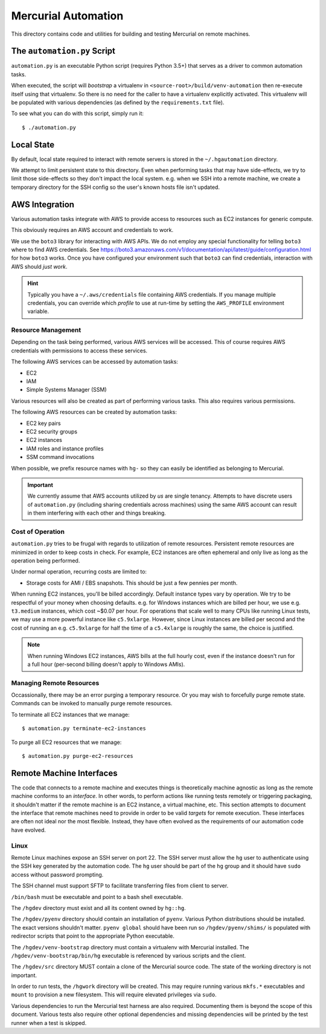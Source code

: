 ====================
Mercurial Automation
====================

This directory contains code and utilities for building and testing Mercurial
on remote machines.

The ``automation.py`` Script
============================

``automation.py`` is an executable Python script (requires Python 3.5+)
that serves as a driver to common automation tasks.

When executed, the script will *bootstrap* a virtualenv in
``<source-root>/build/venv-automation`` then re-execute itself using
that virtualenv. So there is no need for the caller to have a virtualenv
explicitly activated. This virtualenv will be populated with various
dependencies (as defined by the ``requirements.txt`` file).

To see what you can do with this script, simply run it::

   $ ./automation.py

Local State
===========

By default, local state required to interact with remote servers is stored
in the ``~/.hgautomation`` directory.

We attempt to limit persistent state to this directory. Even when
performing tasks that may have side-effects, we try to limit those
side-effects so they don't impact the local system. e.g. when we SSH
into a remote machine, we create a temporary directory for the SSH
config so the user's known hosts file isn't updated.

AWS Integration
===============

Various automation tasks integrate with AWS to provide access to
resources such as EC2 instances for generic compute.

This obviously requires an AWS account and credentials to work.

We use the ``boto3`` library for interacting with AWS APIs. We do not employ
any special functionality for telling ``boto3`` where to find AWS credentials. See
https://boto3.amazonaws.com/v1/documentation/api/latest/guide/configuration.html
for how ``boto3`` works. Once you have configured your environment such
that ``boto3`` can find credentials, interaction with AWS should *just work*.

.. hint::

   Typically you have a ``~/.aws/credentials`` file containing AWS
   credentials. If you manage multiple credentials, you can override which
   *profile* to use at run-time by setting the ``AWS_PROFILE`` environment
   variable.

Resource Management
-------------------

Depending on the task being performed, various AWS services will be accessed.
This of course requires AWS credentials with permissions to access these
services.

The following AWS services can be accessed by automation tasks:

* EC2
* IAM
* Simple Systems Manager (SSM)

Various resources will also be created as part of performing various tasks.
This also requires various permissions.

The following AWS resources can be created by automation tasks:

* EC2 key pairs
* EC2 security groups
* EC2 instances
* IAM roles and instance profiles
* SSM command invocations

When possible, we prefix resource names with ``hg-`` so they can easily
be identified as belonging to Mercurial.

.. important::

   We currently assume that AWS accounts utilized by *us* are single
   tenancy. Attempts to have discrete users of ``automation.py`` (including
   sharing credentials across machines) using the same AWS account can result
   in them interfering with each other and things breaking.

Cost of Operation
-----------------

``automation.py`` tries to be frugal with regards to utilization of remote
resources. Persistent remote resources are minimized in order to keep costs
in check. For example, EC2 instances are often ephemeral and only live as long
as the operation being performed.

Under normal operation, recurring costs are limited to:

* Storage costs for AMI / EBS snapshots. This should be just a few pennies
  per month.

When running EC2 instances, you'll be billed accordingly. Default instance
types vary by operation. We try to be respectful of your money when choosing
defaults. e.g. for Windows instances which are billed per hour, we use e.g.
``t3.medium`` instances, which cost ~$0.07 per hour. For operations that
scale well to many CPUs like running Linux tests, we may use a more powerful
instance like ``c5.9xlarge``. However, since Linux instances are billed
per second and the cost of running an e.g. ``c5.9xlarge`` for half the time
of a ``c5.4xlarge`` is roughly the same, the choice is justified.

.. note::

   When running Windows EC2 instances, AWS bills at the full hourly cost, even
   if the instance doesn't run for a full hour (per-second billing doesn't
   apply to Windows AMIs).

Managing Remote Resources
-------------------------

Occassionally, there may be an error purging a temporary resource. Or you
may wish to forcefully purge remote state. Commands can be invoked to manually
purge remote resources.

To terminate all EC2 instances that we manage::

   $ automation.py terminate-ec2-instances

To purge all EC2 resources that we manage::

   $ automation.py purge-ec2-resources

Remote Machine Interfaces
=========================

The code that connects to a remote machine and executes things is
theoretically machine agnostic as long as the remote machine conforms to
an *interface*. In other words, to perform actions like running tests
remotely or triggering packaging, it shouldn't matter if the remote machine
is an EC2 instance, a virtual machine, etc. This section attempts to document
the interface that remote machines need to provide in order to be valid
*targets* for remote execution. These interfaces are often not ideal nor
the most flexible. Instead, they have often evolved as the requirements of
our automation code have evolved.

Linux
-----

Remote Linux machines expose an SSH server on port 22. The SSH server
must allow the ``hg`` user to authenticate using the SSH key generated by
the automation code. The ``hg`` user should be part of the ``hg`` group
and it should have ``sudo`` access without password prompting.

The SSH channel must support SFTP to facilitate transferring files from
client to server.

``/bin/bash`` must be executable and point to a bash shell executable.

The ``/hgdev`` directory must exist and all its content owned by ``hg::hg``.

The ``/hgdev/pyenv`` directory should contain an installation of
``pyenv``. Various Python distributions should be installed. The exact
versions shouldn't matter. ``pyenv global`` should have been run so
``/hgdev/pyenv/shims/`` is populated with redirector scripts that point
to the appropriate Python executable.

The ``/hgdev/venv-bootstrap`` directory must contain a virtualenv
with Mercurial installed. The ``/hgdev/venv-bootstrap/bin/hg`` executable
is referenced by various scripts and the client.

The ``/hgdev/src`` directory MUST contain a clone of the Mercurial
source code. The state of the working directory is not important.

In order to run tests, the ``/hgwork`` directory will be created.
This may require running various ``mkfs.*`` executables and ``mount``
to provision a new filesystem. This will require elevated privileges
via ``sudo``.

Various dependencies to run the Mercurial test harness are also required.
Documenting them is beyond the scope of this document. Various tests
also require other optional dependencies and missing dependencies will
be printed by the test runner when a test is skipped.
